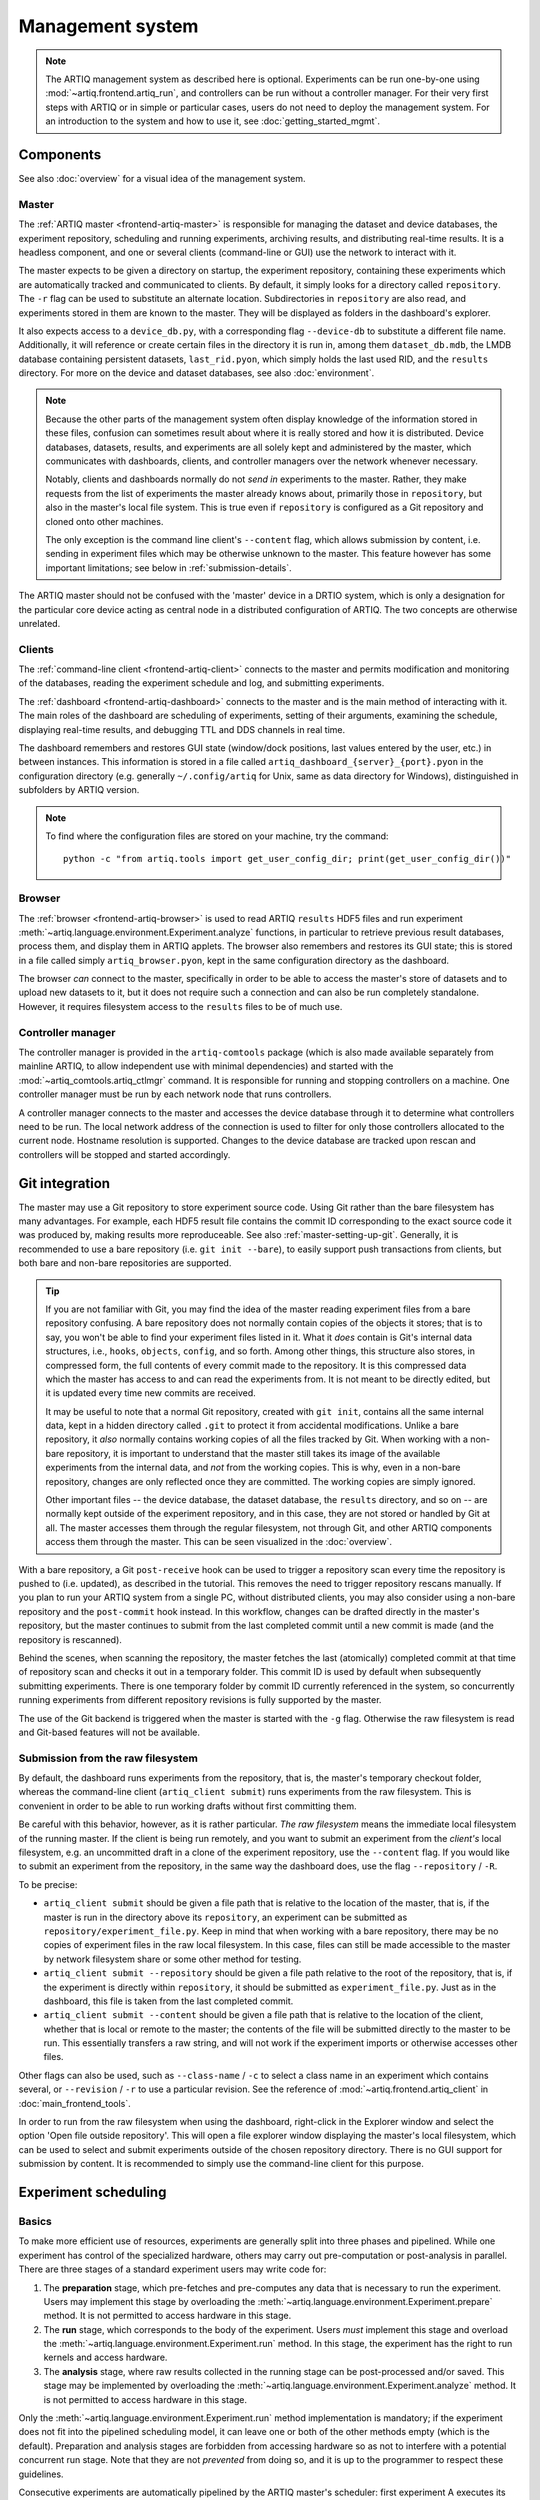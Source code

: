 Management system
=================

.. note::
   The ARTIQ management system as described here is optional. Experiments can be run one-by-one using :mod:`~artiq.frontend.artiq_run`, and controllers can be run without a controller manager. For their very first steps with ARTIQ or in simple or particular cases, users do not need to deploy the management system. For an introduction to the system and how to use it, see :doc:`getting_started_mgmt`.

Components
----------

See also :doc:`overview` for a visual idea of the management system.

Master
^^^^^^

The :ref:`ARTIQ master <frontend-artiq-master>` is responsible for managing the dataset and device databases, the experiment repository, scheduling and running experiments, archiving results, and distributing real-time results. It is a headless component, and one or several clients (command-line or GUI) use the network to interact with it.

The master expects to be given a directory on startup, the experiment repository, containing these experiments which are automatically tracked and communicated to clients. By default, it simply looks for a directory called ``repository``. The ``-r`` flag can be used to substitute an alternate location. Subdirectories in ``repository`` are also read, and experiments stored in them are known to the master. They will be displayed as folders in the dashboard's explorer.

It also expects access to a ``device_db.py``, with a corresponding flag ``--device-db`` to substitute a different file name. Additionally, it will reference or create certain files in the directory it is run in, among them ``dataset_db.mdb``, the LMDB database containing persistent datasets, ``last_rid.pyon``, which simply holds the last used RID, and the ``results`` directory. For more on the device and dataset databases, see also :doc:`environment`.

.. note::
   Because the other parts of the management system often display knowledge of the information stored in these files, confusion can sometimes result about where it is really stored and how it is distributed. Device databases, datasets, results, and experiments are all solely kept and administered by the master, which communicates with dashboards, clients, and controller managers over the network whenever necessary.

   Notably, clients and dashboards normally do not *send in* experiments to the master. Rather, they make requests from the list of experiments the master already knows about, primarily those in ``repository``, but also in the master's local file system. This is true even if ``repository`` is configured as a Git repository and cloned onto other machines.

   The only exception is the command line client's ``--content`` flag, which allows submission by content, i.e. sending in experiment files which may be otherwise unknown to the master. This feature however has some important limitations; see below in :ref:`submission-details`.

The ARTIQ master should not be confused with the 'master' device in a DRTIO system, which is only a designation for the particular core device acting as central node in a distributed configuration of ARTIQ. The two concepts are otherwise unrelated.

Clients
^^^^^^^

The :ref:`command-line client <frontend-artiq-client>` connects to the master and permits modification and monitoring of the databases, reading the experiment schedule and log, and submitting experiments.

The :ref:`dashboard <frontend-artiq-dashboard>` connects to the master and is the main method of interacting with it. The main roles of the dashboard are scheduling of experiments, setting of their arguments, examining the schedule, displaying real-time results, and debugging TTL and DDS channels in real time.

The dashboard remembers and restores GUI state (window/dock positions, last values entered by the user, etc.) in between instances. This information is stored in a file called ``artiq_dashboard_{server}_{port}.pyon`` in the configuration directory (e.g. generally ``~/.config/artiq`` for Unix, same as data directory for Windows), distinguished in subfolders by ARTIQ version.

.. note::

   To find where the configuration files are stored on your machine, try the command: ::

      python -c "from artiq.tools import get_user_config_dir; print(get_user_config_dir())"

Browser
^^^^^^^

The :ref:`browser <frontend-artiq-browser>` is used to read ARTIQ ``results`` HDF5 files and run experiment :meth:`~artiq.language.environment.Experiment.analyze` functions, in particular to retrieve previous result databases, process them, and display them in ARTIQ applets. The browser also remembers and restores its GUI state; this is stored in a file called simply ``artiq_browser.pyon``, kept in the same configuration directory as the dashboard.

The browser *can* connect to the master, specifically in order to be able to access the master's store of datasets and to upload new datasets to it, but it does not require such a connection and can also be run completely standalone. However, it requires filesystem access to the ``results`` files to be of much use.

Controller manager
^^^^^^^^^^^^^^^^^^

The controller manager is provided in the ``artiq-comtools`` package (which is also made available separately from mainline ARTIQ, to allow independent use with minimal dependencies) and started with the :mod:`~artiq_comtools.artiq_ctlmgr` command. It is responsible for running and stopping controllers on a machine. One controller manager must be run by each network node that runs controllers.

A controller manager connects to the master and accesses the device database through it to determine what controllers need to be run. The local network address of the connection is used to filter for only those controllers allocated to the current node. Hostname resolution is supported. Changes to the device database are tracked upon rescan and controllers will be stopped and started accordingly.

.. _mgmt-git-integration:

Git integration
---------------

The master may use a Git repository to store experiment source code. Using Git rather than the bare filesystem has many advantages. For example, each HDF5 result file contains the commit ID corresponding to the exact source code it was produced by, making results more reproduceable. See also :ref:`master-setting-up-git`. Generally, it is recommended to use a bare repository (i.e. ``git init --bare``), to easily support push transactions from clients, but both bare and non-bare repositories are supported.

.. tip::
   If you are not familiar with Git, you may find the idea of the master reading experiment files from a bare repository confusing. A bare repository does not normally contain copies of the objects it stores; that is to say, you won't be able to find your experiment files listed in it. What it *does* contain is Git's internal data structures, i.e., ``hooks``, ``objects``, ``config``, and so forth. Among other things, this structure also stores, in compressed form, the full contents of every commit made to the repository. It is this compressed data which the master has access to and can read the experiments from. It is not meant to be directly edited, but it is updated every time new commits are received.

   It may be useful to note that a normal Git repository, created with ``git init``, contains all the same internal data, kept in a hidden directory called ``.git`` to protect it from accidental modifications. Unlike a bare repository, it *also* normally contains working copies of all the files tracked by Git. When working with a non-bare repository, it is important to understand that the master still takes its image of the available experiments from the internal data, and *not* from the working copies. This is why, even in a non-bare repository, changes are only reflected once they are committed. The working copies are simply ignored.

   Other important files -- the device database, the dataset database, the ``results`` directory, and so on -- are normally kept outside of the experiment repository, and in this case, they are not stored or handled by Git at all. The master accesses them through the regular filesystem, not through Git, and other ARTIQ components access them through the master. This can be seen visualized in the :doc:`overview`.

With a bare repository, a Git ``post-receive`` hook can be used to trigger a repository scan every time the repository is pushed to (i.e. updated), as described in the tutorial. This removes the need to trigger repository rescans manually. If you plan to run your ARTIQ system from a single PC, without distributed clients, you may also consider using a non-bare repository and the ``post-commit`` hook instead. In this workflow, changes can be drafted directly in the master's repository, but the master continues to submit from the last completed commit until a new commit is made (and the repository is rescanned).

Behind the scenes, when scanning the repository, the master fetches the last (atomically) completed commit at that time of repository scan and checks it out in a temporary folder. This commit ID is used by default when subsequently submitting experiments. There is one temporary folder by commit ID currently referenced in the system, so concurrently running experiments from different repository revisions is fully supported by the master.

The use of the Git backend is triggered when the master is started with the ``-g`` flag. Otherwise the raw filesystem is read and Git-based features will not be available.

.. _submission-details:

Submission from the raw filesystem
^^^^^^^^^^^^^^^^^^^^^^^^^^^^^^^^^^

By default, the dashboard runs experiments from the repository, that is, the master's temporary checkout folder, whereas the command-line client (``artiq_client submit``) runs experiments from the raw filesystem. This is convenient in order to be able to run working drafts without first committing them.

Be careful with this behavior, however, as it is rather particular. *The raw filesystem* means the immediate local filesystem of the running master. If the client is being run remotely, and you want to submit an experiment from the *client's* local filesystem, e.g. an uncommitted draft in a clone of the experiment repository, use the ``--content`` flag. If you would like to submit an experiment from the repository, in the same way the dashboard does, use the flag ``--repository`` / ``-R``.

To be precise:

- ``artiq_client submit`` should be given a file path that is relative to the location of the master, that is, if the master is run in the directory above its ``repository``, an experiment can be submitted as ``repository/experiment_file.py``. Keep in mind that when working with a bare repository, there may be no copies of experiment files in the raw local filesystem. In this case, files can still be made accessible to the master by network filesystem share or some other method for testing.

- ``artiq_client submit --repository`` should be given a file path relative to the root of the repository, that is, if the experiment is directly within ``repository``, it should be submitted as ``experiment_file.py``. Just as in the dashboard, this file is taken from the last completed commit.

- ``artiq_client submit --content`` should be given a file path that is relative to the location of the client, whether that is local or remote to the master; the contents of the file will be submitted directly to the master to be run. This essentially transfers a raw string, and will not work if the experiment imports or otherwise accesses other files.

Other flags can also be used, such as ``--class-name`` / ``-c`` to select a class name in an experiment which contains several, or ``--revision`` / ``-r`` to use a particular revision. See the reference of :mod:`~artiq.frontend.artiq_client` in :doc:`main_frontend_tools`.

In order to run from the raw filesystem when using the dashboard, right-click in the Explorer window and select the option 'Open file outside repository'. This will open a file explorer window displaying the master's local filesystem, which can be used to select and submit experiments outside of the chosen repository directory. There is no GUI support for submission by content. It is recommended to simply use the command-line client for this purpose.

.. _experiment-scheduling:

Experiment scheduling
---------------------

Basics
^^^^^^

To make more efficient use of resources, experiments are generally split into three phases and pipelined. While one experiment has control of the specialized hardware, others may carry out pre-computation or post-analysis in parallel. There are three stages of a standard experiment users may write code for:

1. The **preparation** stage, which pre-fetches and pre-computes any data that is necessary to run the experiment. Users may implement this stage by overloading the :meth:`~artiq.language.environment.Experiment.prepare` method. It is not permitted to access hardware in this stage.

2. The **run** stage, which corresponds to the body of the experiment. Users *must* implement this stage and overload the :meth:`~artiq.language.environment.Experiment.run` method. In this stage, the experiment has the right to run kernels and access hardware.

3. The **analysis** stage, where raw results collected in the running stage can be post-processed and/or saved. This stage may be implemented by overloading the :meth:`~artiq.language.environment.Experiment.analyze` method. It is not permitted to access hardware in this stage.

.. seealso::
   These steps are implemented in :class:`artiq.language.environment.Experiment`. User-written experiments should usually derive from (sub-class) :class:`artiq.language.environment.EnvExperiment`, which additionally provides access to the methods of :class:`~artiq.language.environment.HasEnvironment`.

Only the :meth:`~artiq.language.environment.Experiment.run` method implementation is mandatory; if the experiment does not fit into the pipelined scheduling model, it can leave one or both of the other methods empty (which is the default). Preparation and analysis stages are forbidden from accessing hardware so as not to interfere with a potential concurrent run stage. Note that they are not *prevented* from doing so, and it is up to the programmer to respect these guidelines.

Consecutive experiments are automatically pipelined by the ARTIQ master's scheduler: first experiment A executes its preparation stage, then experiment A executes its running stage while experiment B executes its preparation stage, and so on.

.. note::
   An experiment A can exit its :meth:`~artiq.language.environment.Experiment.run` method before all its RTIO events have been executed, i.e., while those events are still 'waiting' in the RTIO core buffers. If the next experiment entering the running stage uses :meth:`~artiq.coredevice.core.Core.reset`, those buffers will be cleared, and any remaining events discarded, potentially including those scheduled by A.

   This is a deliberate feature of seamless handover, but can cause problems if the events scheduled by A were important and should not have been skipped. In those cases, it is recommended to ensure the :meth:`~artiq.language.environment.Experiment.run` method of experiment A does not return until *all* its scheduled events have been executed, or that it is followed only by experiments which do not perform a core reset. See also :ref:`RTIO Synchronization<rtio-handover-synchronization>`.

Priorities and timed runs
^^^^^^^^^^^^^^^^^^^^^^^^^

When determining what experiment should begin executing next (i.e. enter its preparation stage), the scheduling looks at the following factors, by decreasing order of precedence:

1. Experiments may be scheduled with a due date. This is considered the *earliest possible* time of their execution (rather than a deadline, or latest possible -- ARTIQ makes no guarantees about experiments being started or completed before any specified time). If a due date is set and it has not yet been reached, the experiment is not eligible for preparation.
2. The integer priority value specified by the user.
3. The due date itself. The earliest (reached) due date will be scheduled first.
4. The run identifier (RID), an integer that is incremented at each experiment submission. This ensures that, all else being equal, experiments are scheduled in the same order as they are submitted.

Multiple pipelines
^^^^^^^^^^^^^^^^^^

Experiments must be placed into a pipeline at submission time, set by the "Pipeline" field. The master supports multiple simultaneous pipelines, which will operate in parallel. Pipelines are identified by their names, and are automatically created (when an experiment is scheduled with a pipeline name that does not yet exist) and destroyed (when they run empty). By default, all experiments are submitted into the same pipeline, ``main``.

When using multiple pipelines it is the responsibility of the user to ensure that experiments scheduled in parallel will never conflict with those of another pipeline over resources (e.g. attempt to use the same devices simultaneously).

Pauses
^^^^^^

In the run stage, an experiment may yield to the scheduler by calling the :meth:`pause` method of the scheduler. If there are other experiments with higher priority (e.g. a high-priority experiment has been newly submitted, or reached its due date and become eligible for execution), the higher-priority experiments are executed first, and then :meth:`pause` returns. If there are no such experiments, :meth:`pause` returns immediately. To check whether :meth:`pause` would in fact *not* return immediately, use :meth:`~artiq.master.scheduler.Scheduler.check_pause`.

The experiment must place the hardware in a safe state and disconnect from the core device before calling :meth:`pause` - typically by calling ``self.core.comm.close()``, which is equivalent to :meth:`~artiq.coredevice.core.Core.close`, from the host after completion of the kernel.

Accessing the :meth:`pause` and :meth:`~artiq.master.scheduler.Scheduler.check_pause` methods is done through a virtual device called ``scheduler`` that is accessible to all experiments. The scheduler virtual device is requested like any other device, with :meth:`~artiq.language.environment.HasEnvironment.get_device` or :meth:`~artiq.language.environment.HasEnvironment.setattr_device`. See also the detailed reference on the :doc:`mgmt_system_reference` page.

.. note::
   For maximum compatibility, the ``scheduler`` virtual device can also be accessed when running experiments with :mod:`~artiq.frontend.artiq_run`. However, since there is no :mod:`~artiq.master.scheduler.Scheduler` backend, the methods are replaced by simple dummies, e.g. :meth:`~artiq.master.scheduler.Scheduler.check_pause` simply returns false, and requests are printed into the console. Much the same is true of client control broadcasts (see again :doc:`mgmt_system_reference`).

:meth:`~artiq.master.scheduler.Scheduler.check_pause` can be called (via RPC) from a kernel, but :meth:`pause` cannot be.

Scheduler attributes
^^^^^^^^^^^^^^^^^^^^

The ``scheduler`` virtual device also exposes information about an experiment's scheduling status through the attributes ``rid``, ``pipeline_name``, ``priority``, and ``expid``. This allows e.g. access to an experiment's current RID as ``self.scheduler.rid``.

Internal details
----------------

Internally, the ARTIQ management system uses Simple Python Communications, or `SiPyCo <https://github.com/m-labs/sipyco>`_, which was originally written as part of ARTIQ and later split away as a generic communications library. The SiPyCo manual is hosted `here <https://m-labs.hk/artiq/sipyco-manual/>`_. The core of the management system is largely contained within ``artiq.master``, which contains the :class:`~artiq.master.scheduler.Scheduler`, the various environment and filesystem databases, and the worker processes that execute the experiments themselves.

By default, the master communicates with other processes over four network ports, see :doc:`default_network_ports`, for logging, broadcasts, notifications, and control. All four of these can be customized by using the ``--port`` flags, see :ref:`the front-end reference<frontend-artiq-master>`.

- The logging port is occupied by a :class:`sipyco.logs.Server`, and used only by the worker processes to transmit exceptions and other information to the master.
- The broadcast port is occupied by a :class:`sipyco.broadcast.Broadcaster`, which inherits from :class:`sipyco.pc_rpc.AsyncioServer`. Both the dashboard and the client automatically connect to this port, using :class:`sipyco.broadcast.Receiver` to receive logs and CCB messages.
- The notification port is occupied by a :class:`sipyco.sync_struct.Publisher`. The dashboard and client automatically connect to this port, using :class:`sipyco.sync_struct.Subscriber`. Several objects are given to the :class:`~sipyco.sync_struct.Publisher` to monitor, among them the experiment schedule, the device database, the dataset database, and the experiment list. It notifies the subscribers whenever these objects are modified.
- The control port is occupied by a :class:`sipyco.pc_rpc.Server`, which when running can be queried with :mod:`sipyco.sipyco_rpctool` like any other source of RPC targets. Multiple concurrent calls to target methods are supported. Through this server, the clients are provided with access to control methods to access the various databases and repositories the master handles, through classes like :class:`artiq.master.databases.DeviceDB`, :class:`artiq.master.databases.DatasetDB`, and :class:`artiq.master.experiments.ExperimentDB`.

The experiment database is supported by :class:`artiq.master.experiments.GitBackend` when Git integration is active, and :class:`artiq.master.experiments.FilesystemBackend` if not.

Experiment workers
^^^^^^^^^^^^^^^^^^

The :mod:`~artiq.frontend.artiq_run` tool makes use of many of the same databases and handlers as the master (whereas the scheduler and CCB manager are replaced by dummies, as mentioned above), but also directly runs the build, run, and analyze stages of the experiments. On the other hand, within the management system, the master's :class:`~artiq.master.scheduler.Scheduler` spawns a new worker process for each experiment. This allows for the parallelization of stages and pipelines described above in :ref:`experiment-scheduling`.

The master and the worker processes communicate through IPC, Inter Process Communcation, implemented with :mod:`sipyco.pipe_ipc`. Specifically, it is :mod:`artiq.master.worker_impl` which is spawned as a new process for each experiment, and the class :class:`artiq.master.worker.Worker` which manages the IPC requests of the workers, including access to :class:`~artiq.master.scheduler.Scheduler` but also to devices, datasets, arguments, and CCBs. This allows the worker to support experiment :meth:`~artiq.language.environment.HasEnvironment.build` methods and the :doc:`management system interfaces <mgmt_system_reference>`.

The worker process also executes the experiment code itself. Within the experiment, kernel decorators -- :class:`~artiq.language.core.kernel`, :class:`~artiq.language.core.subkernel`, etc. -- call the ARTIQ compiler as necessary and trigger core device execution.
